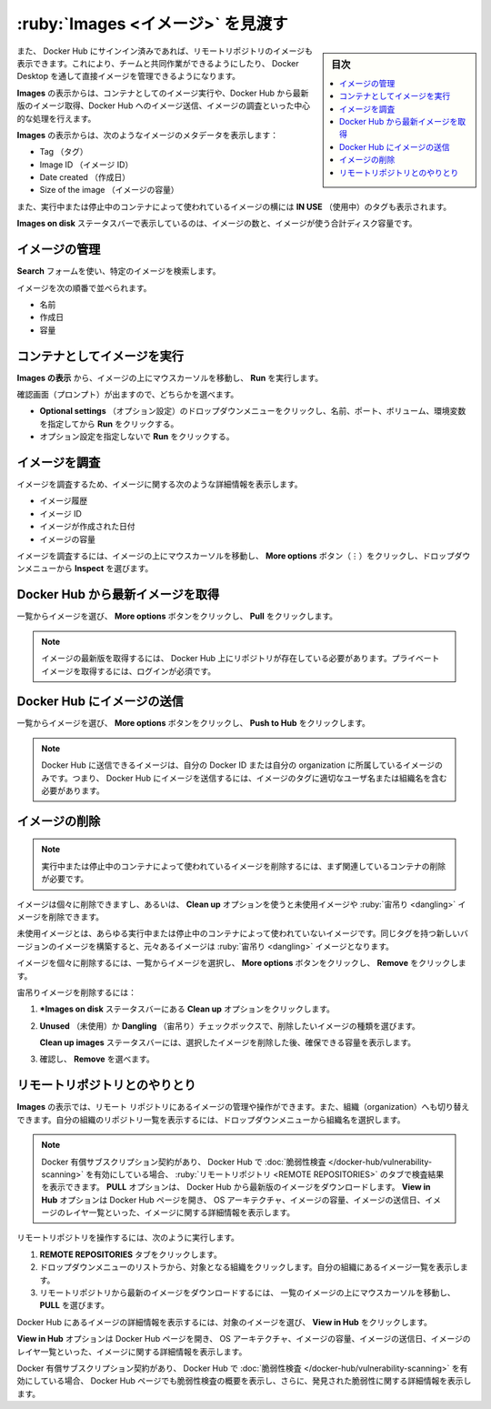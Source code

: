 .. H-*- coding: utf-8 -*-
.. URL: https://docs.docker.com/desktop/use-desktop/images/
   doc version: 20.10
      https://github.com/docker/docker.github.io/blob/master/desktop/use-desktop/images.md
.. check date: 2022/09/15
.. Commits on Jul 28, 2022 4ff46f1e450d03d18e713aca60064c7c7100d4fb
.. -----------------------------------------------------------------------------

.. |whale| image:: /desktop/install/images/whale-x.png
      :scale: 50%

.. Explore Images
.. _explore-images:

=======================================
:ruby:`Images <イメージ>` を見渡す
=======================================

.. sidebar:: 目次

   .. contents:: 
       :depth: 3
       :local:

.. The Images view is a simple interface that lets you manage Docker images without having to use the CLI. By default, it displays a list of all Docker images on your local disk.

 CLI を使わなくても Docker イメージが管理できるように、 **Images** の表示はシンプルなインタフェースです。デフォルトでは、ローカルディスク上の Docker イメージすべてを一覧表示します。

.. You can also view images in remote repositories, once you have signed in to Docker Hub. This allows you to collaborate with your team and manage your images directly through Docker Desktop.

また、 Docker Hub にサインイン済みであれば、リモートリポジトリのイメージも表示できます。これにより、チームと共同作業ができるようにしたり、 Docker Desktop を通して直接イメージを管理できるようになります。

.. The Images view allows you to perform core operations such as running an image as a container, pulling the latest version of an image from Docker Hub, pushing the image to Docker Hub, and inspecting images.

**Images** の表示からは、コンテナとしてのイメージ実行や、Docker Hub から最新版のイメージ取得、Docker Hub へのイメージ送信、イメージの調査といった中心的な処理を行えます。

.. The Images view displays metadata about the image such as the:

**Images** の表示からは、次のようなイメージのメタデータを表示します：

..  Tag
    Image ID
    Date created
    Size of the image.

* Tag （タグ）
* Image ID （イメージ ID）
* Date created （作成日）
* Size of the image （イメージの容量）

.. It also displays In Use tags next to images used by running and stopped containers.

また、実行中または停止中のコンテナによって使われているイメージの横には **IN USE** （使用中）のタグも表示されます。

.. The Images on disk status bar displays the number of images and the total disk space used by the images.

**Images on disk** ステータスバーで表示しているのは、イメージの数と、イメージが使う合計ディスク容量です。

.. Manage your images
.. _desktop-manage-your-images:

イメージの管理
====================

.. Use the Search field to search for any specific image.

**Search** フォームを使い、特定のイメージを検索します。

.. You can sort images by:

イメージを次の順番で並べられます。

..  Name
    Date created
    Size

* 名前
* 作成日
* 容量

.. Run an image as a container
.. _desktop-run-an-image-as-a-container:

コンテナとしてイメージを実行
==============================

.. From the Images view, hover over an image and click Run.

**Images の表示** から、イメージの上にマウスカーソルを移動し、 **Run** を実行します。

.. When prompted you can either:

確認画面（プロンプト）が出ますので、どちらかを選べます。

..  Click the Optional settings drop-down to specify a name, port, volumes, environment variables and click Run
    Click Run without specifying any optional settings.

* **Optional settings** （オプション設定）のドロップダウンメニューをクリックし、名前、ポート、ボリューム、環境変数を指定してから **Run** をクリックする。
* オプション設定を指定しないで **Run** をクリックする。

.. Inspect an image
.. _desktop-inspect-an-image:

イメージを調査
====================

.. Inspecting an image displays detailed information about the image such as the:

イメージを調査するため、イメージに関する次のような詳細情報を表示します。

..  Image history
    Image ID
    Date the image was created
    Size of the imag

* イメージ履歴
* イメージ ID
* イメージが作成された日付
* イメージの容量

.. To inspect an image, hover over an image, select the More options button and then select Inspect from the dropdown menu.

イメージを調査するには、イメージの上にマウスカーソルを移動し、 **More options** ボタン（⋮）をクリックし、ドロップダウンメニューから **Inspect** を選びます。


.. Pull the latest image from Docker Hub
.. _desktop-pull-the-latest-image-from-docker-hub:

Docker Hub から最新イメージを取得
========================================

.. Select the image from the list, click the More options button and click Pull.

一覧からイメージを選び、 **More options** ボタンをクリックし、 **Pull** をクリックします。

..  Note
    The repository must exist on Docker Hub in order to pull the latest version of an image. You must be logged in to pull private images.

.. note::

   イメージの最新版を取得するには、 Docker Hub 上にリポジトリが存在している必要があります。プライベート イメージを取得するには、ログインが必須です。

.. Push an image to Docker Hub
.. _dexktop-push-an-image-to-docker-hub:

Docker Hub にイメージの送信
==============================

.. Select the image from the list, click the More options button and click Push to Hub.

一覧からイメージを選び、 **More options** ボタンをクリックし、 **Push to Hub** をクリックします。

..  Note
    You can only push an image to Docker Hub if the image belongs to your Docker ID or your organization. That is, the image must contain the correct username/organization in its tag to be able to push it to Docker Hub.


.. note::

   Docker Hub に送信できるイメージは、自分の Docker ID または自分の organization に所属しているイメージのみです。つまり、 Docker Hub にイメージを送信するには、イメージのタグに適切なユーザ名または組織名を含む必要があります。

.. Remove an image
.. _desktop-remove-an-image:

イメージの削除
====================

..  Note
    To remove an image used by a running or a stopped container, you must first remove the associated container.

.. note::

   実行中または停止中のコンテナによって使われているイメージを削除するには、まず関連しているコンテナの削除が必要です。

.. You can remove individual images or use the Clean up option to delete unused and dangling images.

イメージは個々に削除できますし、あるいは、 **Clean up** オプションを使うと未使用イメージや :ruby:`宙吊り <dangling>` イメージを削除できます。

.. An unused image is an image which is not used by any running or stopped containers. An image becomes dangling when you build a new version of the image with the same tag.

未使用イメージとは、あらゆる実行中または停止中のコンテナによって使われていないイメージです。同じタグを持つ新しいバージョンのイメージを構築すると、元々あるイメージは :ruby:`宙吊り <dangling>` イメージとなります。

.. To remove individual images, select the image from the list, click the More options button and click Remove

イメージを個々に削除するには、一覧からイメージを選択し、 **More options** ボタンをクリックし、 **Remove** をクリックします。

.. To remove an unused or a dangling image:

宙吊りイメージを削除するには：

..    Select the Clean up option from the Images on disk status bar.
    Use the Unused or Dangling check boxes to select the type of images you would like to remove.
    The Clean up images status bar displays the total space you can reclaim by removing the selected images. 3.. Select Remove to confirm.

1. ***Images on disk** ステータスバーにある **Clean up** オプションをクリックします。
2. **Unused** （未使用）か **Dangling** （宙吊り）チェックボックスで、削除したいイメージの種類を選びます。

   **Clean up images** ステータスバーには、選択したイメージを削除した後、確保できる容量を表示します。

3. 確認し、 **Remove** を選べます。

.. Interact with remote repositories
.. _desktop-interact-with-remote-repositories:

リモートリポジトリとのやりとり
==============================

.. The Images view also allows you to manage and interact with images in remote repositories and lets you switch between organizations. Select an organization from the drop-down to view a list of repositories in your organization.

**Images** の表示では、リモート リポジトリにあるイメージの管理や操作ができます。また、組織（organization）へも切り替えできます。自分の組織のリポジトリ一覧を表示するには、ドロップダウンメニューから組織名を選択します。

..  Note
    If you have a paid Docker subscription and enabled Vulnerability Scanning in Docker Hub, the scan results appear on the Remote repositories tab. The Pull option allows you to pull the latest version of the image from Docker Hub. The View in Hub option opens the Docker Hub page and displays detailed information about the image, such as the OS architecture, size of the image, the date when the image was pushed, and a list of the image layers.

.. note::

   Docker 有償サブスクリプション契約があり、 Docker Hub で :doc:`脆弱性検査 </docker-hub/vulnerability-scanning>` を有効にしている場合、 :ruby:`リモートリポジトリ <REMOTE REPOSITORIES>` のタブで検査結果を表示できます。 **PULL** オプションは、 Docker Hub から最新版のイメージをダウンロードします。 **View in Hub** オプションは Docker Hub ページを開き、 OS アーキテクチャ、イメージの容量、イメージの送信日、イメージのレイヤ一覧といった、イメージに関する詳細情報を表示します。

.. To interact with remote repositories:

リモートリポジトリを操作するには、次のように実行します。

..  Click the Remote repositories tab.
    Select an organization from the drop-down list. This displays a list of repositories in your organization.
    Hover over an image from the list and then select Pull to pull the latest image from the remote repository.

1. **REMOTE REPOSITORIES** タブをクリックします。
2. ドロップダウンメニューのリストラから、対象となる組織をクリックします。自分の組織にあるイメージ一覧を表示します。
3. リモートリポジトリから最新のイメージをダウンロードするには、 一覧のイメージの上にマウスカーソルを移動し､ **PULL** を選びます。

.. To view a detailed information about the image in Docker Hub, select the image and then click View in Hub.

Docker Hub にあるイメージの詳細情報を表示するには、対象のイメージを選び、 **View in Hub** をクリックします。

.. The View in Hub option opens the Docker Hub page and displays detailed information about the image, such as the OS architecture, size of the image, the date when the image was pushed, and a list of the image layers.

**View in Hub** オプションは Docker Hub ページを開き、 OS アーキテクチャ、イメージの容量、イメージの送信日、イメージのレイヤ一覧といった、イメージに関する詳細情報を表示します。

.. If you have a paid Docker subscription and have enabled Vulnerability Scanning the Docker Hub page also displays a summary of the vulnerability scan report and provides detailed information about the vulnerabilities identified.

Docker 有償サブスクリプション契約があり、 Docker Hub で :doc:`脆弱性検査 </docker-hub/vulnerability-scanning>` を有効にしている場合、 Docker Hub ページでも脆弱性検査の概要を表示し、さらに、発見された脆弱性に関する詳細情報を表示します。


.. seealso::

   Explore Images
      https://docs.docker.com/desktop/use-desktop/images/
